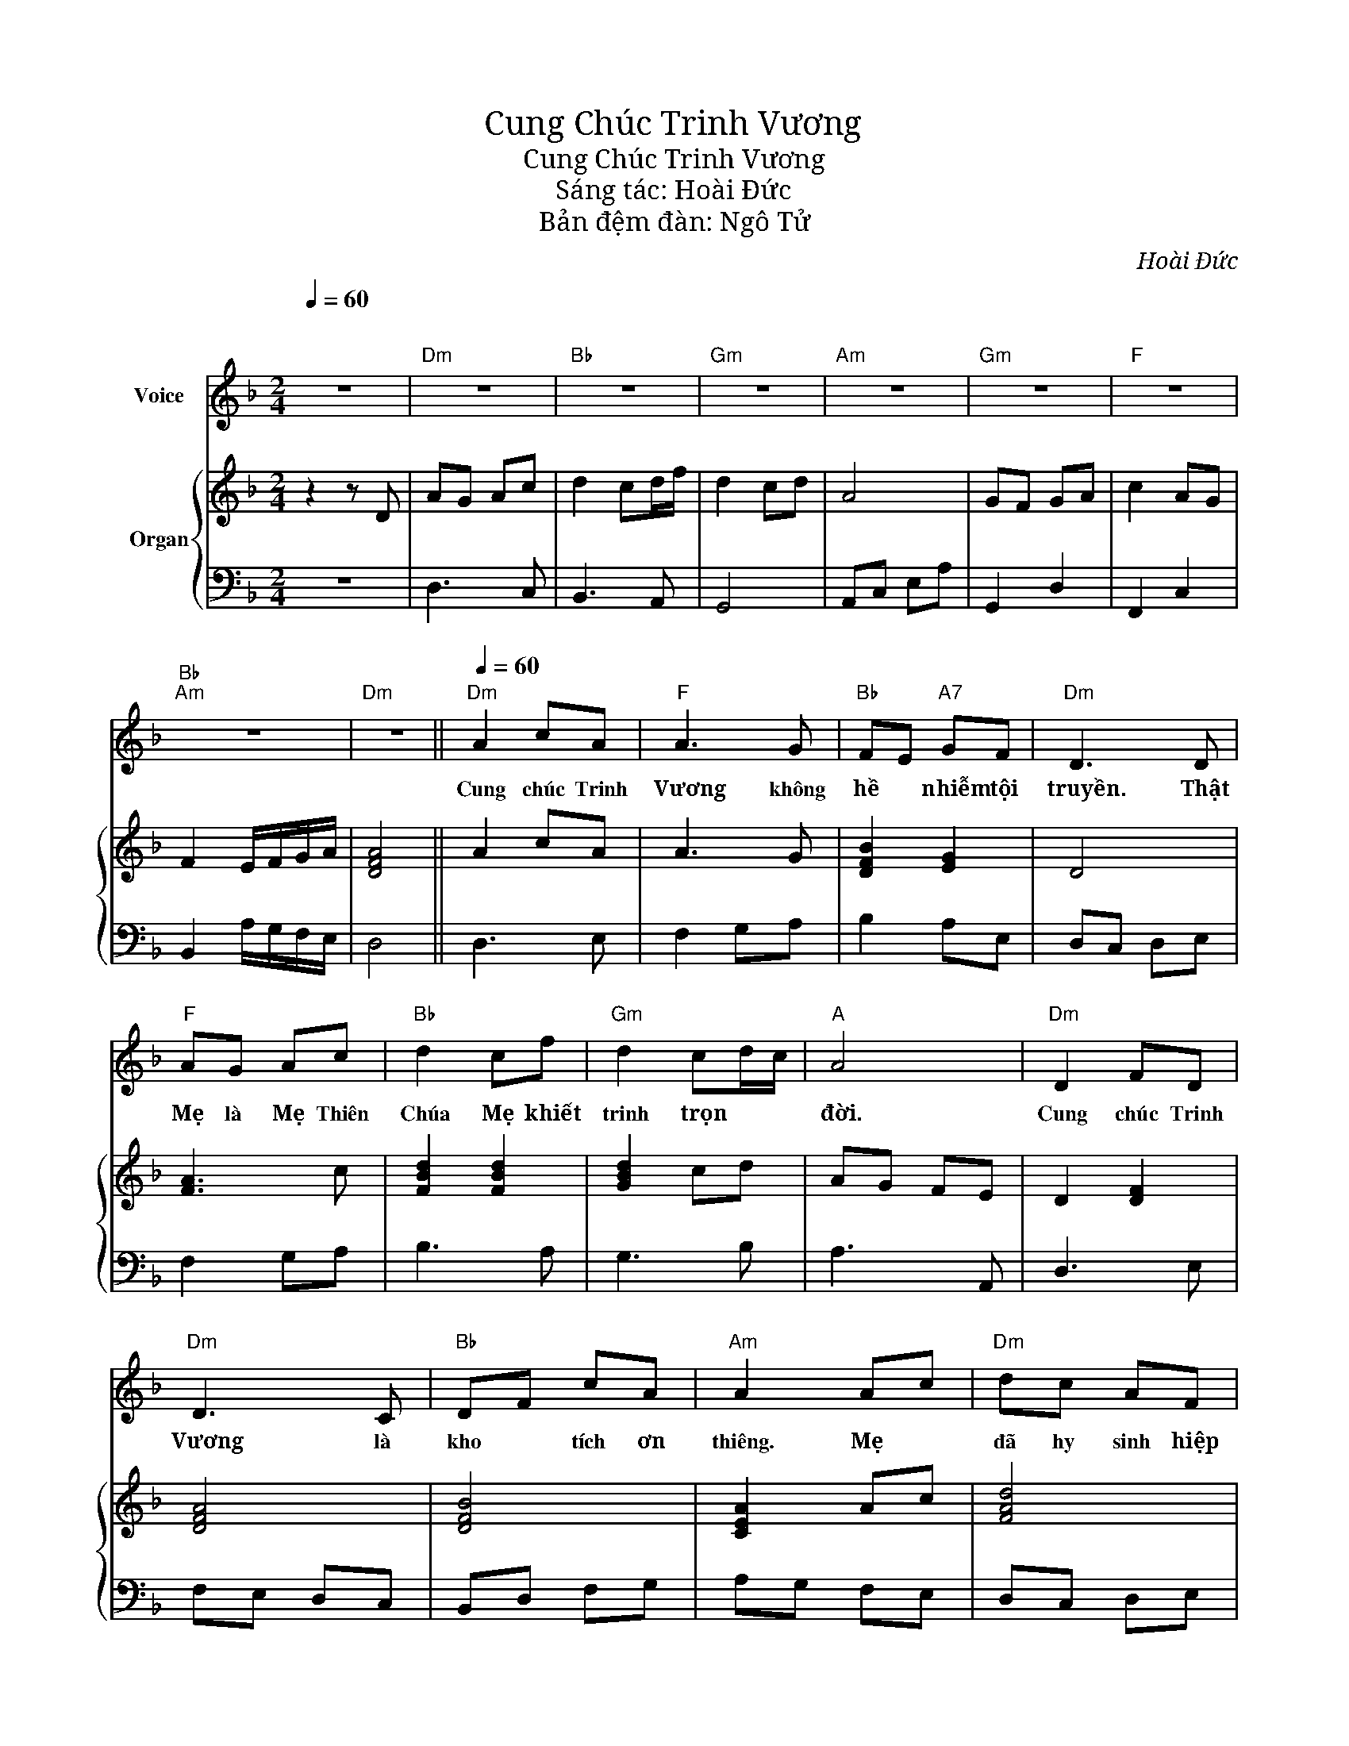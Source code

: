 X:1
T:Cung Chúc Trinh Vương
T:Cung Chúc Trinh Vương
T:Sáng tác: Hoài Đức
T:Bản đệm đàn: Ngô Tử
C:Hoài Đức
%%score ( 1 2 ) { 3 | 4 }
L:1/8
Q:1/4=60
M:2/4
K:F
V:1 treble nm="Voice"
V:2 treble 
V:3 treble nm="Organ"
V:4 bass 
V:1
"^\n\n" z4 |"Dm" z4 |"Bb" z4 |"Gm" z4 |"Am" z4 |"Gm" z4 |"F" z4 |"Bb""Am" z4 |"Dm" z4 || %9
w: |||||||||
"Dm"[Q:1/4=60] A2 cA |"F" A3 G |"Bb" FE"A7" GF |"Dm" D3 D |"F" AG Ac |"Bb" d2 cf |"Gm" d2 cd/c/ | %16
w: Cung chúc Trinh|Vương không|hề * nhiễm tội|truyền. Thật|Mẹ là Mẹ Thiên|Chúa Mẹ khiết|trinh trọn * *|
"A" A4 |"Dm" D2 FD |"Dm" D3 C |"Bb" DF cA |"Am" A2 Ac |"Dm" dc AF |"F" A2 GA |"Bb" F2"A" E2 | %24
w: đời.|Cung chúc Trinh|Vương là|kho * tích ơn|thiêng. Mẹ *|đã hy sinh hiệp|thông để cứu|chuộc nhân|
"Dm" D4 ||"Dm" D2 FG |"F" A2 GF |"A7" GF Ac |"Dm" d4 |"Dm" d2 AG |"Bb" F2 GA |"C" G2 cd |"F" A4 | %33
w: loại.|Mẹ Ma- ri-|a ai là|không được Mẹ thương|đến.|Khốn thay nhân|loại mê đắm|nên lãng *|quên.|
"Dm" D2 FG |"F" A2 GF |"A7" GF Ac | [Fd]4 |"Dm" d2 AG |"Bb" F2 GA |"Bb" F2"A" EF |"Dm" D4 || %41
w: Mẹ Ma- ri-|a con nguyện|xin đền tạ yêu|mến.|Muốn hy sinh|nhiều yên ủi|Mẹ khỏi ưu|phiền.|
"Dm" z4 |"Gm" z4 |"A""A7" z4 |"Dm" z4 |] %45
w: ||||
V:2
 x4 | x4 | x4 | x4 | x4 | x4 | x4 | x4 | x4 || x4 | x4 | x4 | x4 | x4 | x4 | x4 | x4 | x4 | x4 | %19
 x4 | x4 | x4 | x4 | x4 | x4 || D2 FE | F2 ED | ED FE | F2 z2 | F2 FE | D2 EF | E2 AB | F4 | %33
 D2 FE | F2 ED | ED FE | x4 | F2 FE | D2 EF | D2 ^CD | D4 || x4 | x4 | x4 | x4 |] %45
V:3
 z2 z D | AG Ac | d2 cd/f/ | d2 cd | A4 | GF GA | c2 AG | F2 E/F/G/A/ | [DFA]4 || A2 cA | A3 G | %11
 [DFB]2 [EG]2 | D4 | [FA]3 c | [FBd]2 [FBd]2 | [GBd]2 cd | AG FE | D2 [DF]2 | [DFA]4 | [DFB]4 | %20
 [CEA]2 Ac | [FAd]4 | [CFA]4 | [DF]2 [^CE]2 | DG/A/ F/A/E/G/ || D2 F!2!!4![EG] | %26
 !3!!5![FA]2 !2!!4![EG]!1!!3![DF] | !2!!4![EG]2 !3!!5![FA]2 | d/f/d/c/ A/G/A/c/ | [Fd]2 AG | %30
 [DF]2 [EG][FA] | [EG]2 [Gc]2 | AG FE | D2 F!4
2
![EG] | !5
3
![FA]2 !4
2
![EG]!3
1
![DF] | %35
 !4
2
![EG]2 !5
3
![FA]2 |"Dm" d/f/d/c/ A/G/A/c/ | [Fd]2 AG | !5
3
![FA]2 !4
2
![EG]!5
3
![FA] | %39
 !4
2
![DF]2 !3
1
![^CE]!4
1
![CF] | D4 || D2 EF | G2 FE | AG FE | D4 |] %45
V:4
 z4 | D,3 C, | B,,3 A,, | G,,4 | A,,C, E,A, | G,,2 D,2 | F,,2 C,2 | B,,2 A,/G,/F,/E,/ | D,4 || %9
 D,3 E, | F,2 G,A, | B,2 A,E, | D,C, D,E, | F,2 G,A, | B,3 A, | G,3 B, | A,3 A,, | D,3 E, | %18
 F,E, D,C, | B,,D, F,G, | A,G, F,E, | D,C, D,E, | F,2 G,A, | B,2 A,2 | D,4 || D,F, A,D | %26
 F,,A,, C,F, | A,,C, E,A, | D,F, A,D | D,F, A,D | B,,D, F,B, | C,E, G,C | F,4 | D,F, A,D | %34
 F,,A,, C,F, | A,,C, E,A, | D,F, A,D | D,F, A,D | B,,D, F,B, | [B,,B,]2 [A,,A,]2 | D,F, A,D || %41
 D,3 F, | G,4 | A,4 | D,4 |] %45

